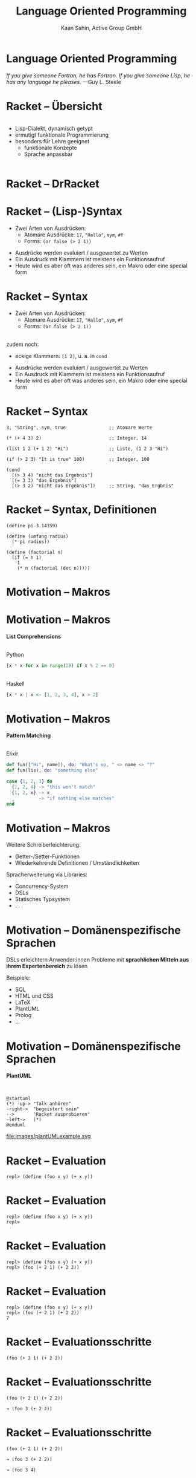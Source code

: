 #+title: Language Oriented Programming
#+author: Kaan Sahin, Active Group GmbH
#+REVEAL_PLUGINS: (notes)
#+REVEAL_THEME: active
#+REVEAL_ROOT: file:///home/kaan/tmp/reveal.js
#+REVEAL_HLEVEL: 100
#+REVEAL_TRANS: none
#+OPTIONS: num:nil toc:nil reveal-center:f reveal_slide_number:t reveal_title_slide:nil
#+MACRO: newline   src_emacs-lisp[:results raw]{"\n "}
#+MACRO: TIKZ-IMG #+HEADER: :exports results :file $1 :imagemagick yes {{{newline}}} #+HEADER: :results raw {{{newline}}} #+HEADER: :headers '("\usepackage{tikz}") {{{newline}}} #+HEADER: :fit yes :imoutoptions -geometry $2 :iminoptions -density 600

* Language Oriented Programming

#+HTML: <div style="max-width:400px;padding-left:130px">
[[file:images/drawing-hands.jpg]]
#+HTML: </div>
/If you give someone Fortran, he has Fortran./
/If you give someone Lisp, he has any language he pleases./  —Guy L. Steele

* Racket -- Übersicht
#+HTML: <div style="display:flex">

#+HTML: <div style="max-width:150px">
[[file:images/racket-logo.svg]]
#+HTML: </div>

#+HTML: <div>
- Lisp-Dialekt, dynamisch getypt
- ermutigt funktionale Programmierung
- besonders für Lehre geeignet
  - funktionale Konzepte
  - Sprache anpassbar
#+HTML: </div>

#+HTML: </div>

* Racket -- DrRacket

#+HTML: <div style="max-width:900px;">
[[file:images/beispiel-drracket.png]]
#+HTML: </div>

* Racket -- (Lisp-)Syntax

- Zwei Arten von Ausdrücken:
  - Atomare Ausdrücke: =17=, ="Hallo"=, =sym=, =#f=
  - Forms: =(or false (> 2 1))=

#+BEGIN_NOTES
- Ausdrücke werden evaluiert / ausgewertet zu Werten
- Ein Ausdruck mit Klammern ist meistens ein Funktionsaufruf
- Heute wird es aber oft was anderes sein, ein Makro oder eine special form
#+END_NOTES

* Racket -- Syntax

- Zwei Arten von Ausdrücken:
  - Atomare Ausdrücke: =17=, ="Hallo"=, =sym=, =#f=
  - Forms: =(or false (> 2 1))=

\\

zudem noch: 
- eckige Klammern: =[1 2]=, u. a. in =cond=
#+BEGIN_NOTES
- Ausdrücke werden evaluiert / ausgewertet zu Werten
- Ein Ausdruck mit Klammern ist meistens ein Funktionsaufruf
- Heute wird es aber oft was anderes sein, ein Makro oder eine special form
#+END_NOTES

* Racket -- Syntax

#+begin_src racket
3, "String", sym, true                ;; Atomare Werte

(* (+ 4 3) 2)                         ;; Integer, 14

(list 1 2 (+ 1 2) "Hi")               ;; Liste, (1 2 3 "Hi")

(if (> 2 3) "It is true" 100)         ;; Integer, 100

(cond
  [(> 3 4) "nicht das Ergebnis"]
  [(= 3 3) "das Ergebnis"]
  [(> 3 2) "nicht das Ergebnis"])     ;; String, "das Ergbnis"
#+end_src

* Racket -- Syntax, Definitionen

#+begin_src racket
(define pi 3.14159)

(define (umfang radius)
  (* pi radius))

(define (factorial n)
  (if (= n 1)
    1
    (* n (factorial (dec n)))))
#+end_src

* Motivation -- Makros

* Motivation -- Makros

*List Comprehensions*

\\

Python

#+begin_src python
[x * x for x in range(20) if x % 2 == 0]
#+end_src

\\ 

Haskell

#+begin_src haskell
[x * x | x <- [1, 2, 3, 4], x > 2]
#+end_src

* Motivation -- Makros

*Pattern Matching*

\\

Elixir

#+begin_src elixir
def fun(["Hi", name]), do: "What's up, " <> name <> "?"
def fun(lis), do: "something else"

case {1, 2, 3} do
  {1, 2, 4} -> "this won't match"
  {1, 2, x} -> x
  _         -> "if nothing else matches"
end
#+end_src

* Motivation -- Makros

Weitere Schreiberleichterung: 

- Getter-/Setter-Funktionen
- Wiederkehrende Definitionen / Umständlichkeiten

Spracherweiterung via Libraries:

- Concurrency-System
- DSLs
- Statisches Typsystem
- . . .

* Motivation -- Domänenspezifische Sprachen

DSLs erleichtern Anwender:innen Probleme mit *sprachlichen Mitteln aus ihrem
Expertenbereich* zu lösen

Beispiele:
- SQL
- HTML und CSS
- LaTeX
- PlantUML
- Prolog
- ...

* Motivation -- Domänenspezifische Sprachen

*PlantUML*

\\

#+REVEAL_HTML: <div class="column" style="float:left; width: 50%"x>
#+begin_src plantuml :exports code :file 0
@startuml
(*) -up-> "Talk anhören"
-right->  "begeistert sein"
-->       "Racket ausprobieren"
-left->   (*)
@enduml
#+end_src

#+REVEAL_HTML: </div>

#+REVEAL_HTML: <div class="column" style="float:right; width: 45%">
file:images/plantUMLexample.svg

#+REVEAL_HTML: </div>

* Racket -- Evaluation

#+begin_src racket
repl> (define (foo x y) (+ x y))
#+end_src

* Racket -- Evaluation

#+begin_src racket
repl> (define (foo x y) (+ x y))
repl>
#+end_src

* Racket -- Evaluation

#+begin_src racket
repl> (define (foo x y) (+ x y))
repl> (foo (+ 2 1) (+ 2 2))
#+end_src

* Racket -- Evaluation

#+begin_src racket
repl> (define (foo x y) (+ x y))
repl> (foo (+ 2 1) (+ 2 2))
7
#+end_src

* Racket -- Evaluationsschritte

#+begin_src racket
(foo (+ 2 1) (+ 2 2))
#+end_src

* Racket -- Evaluationsschritte

#+begin_src racket
(foo (+ 2 1) (+ 2 2))

↝ (foo 3 (+ 2 2))
#+end_src

* Racket -- Evaluationsschritte

#+begin_src racket
(foo (+ 2 1) (+ 2 2))

↝ (foo 3 (+ 2 2))

↝ (foo 3 4)
#+end_src

* Racket -- Evaluationsschritte

#+begin_src racket
(foo (+ 2 1) (+ 2 2))

↝ (foo 3 (+ 2 2))

↝ (foo 3 4)

↝ (+ 3 4)
#+end_src

* Racket -- Evaluationsschritte

#+begin_src racket
(foo (+ 2 1) (+ 2 2))

↝ (foo 3 (+ 2 2))

↝ (foo 3 4)

↝ (+ 3 4)

↝ 7
#+end_src

* Racket -- REPL

*R* EAD
 
*E* VAL

*P* RINT

*L* OOP

* Kompilation -- Read und Eval

\\

#+attr_html: :width 800px
[[file:images/read-eval.svg]]

\\
\\

Der Racket-Reader liest Text und gibt Datenstrukturen (syntax objects) zurück.

Der Evaluator nimmt Datenstrukturen (syntax objects) und evaluiert sie zu Werten.

* Makros -- syntax objects

Ein syntax object erzeugt man mit =#`= :

#+begin_src racket
#`(1 2 (+ 1 2) 4)
#+end_src

* Makros -- syntax objects

Ein syntax object erzeugt man mit =#`= :

#+begin_src racket
#`(1 2 (+ 1 2) 4)
↝ #<syntax:intro.rkt:28:2 (1 2 (+ 1 2) 4)>
#+end_src

* Makros -- syntax objects

Ein syntax object erzeugt man mit =#`= :

#+begin_src racket
#`(1 2 (+ 1 2) 4)
↝ #<syntax:intro.rkt:28:2 (1 2 (+ 1 2) 4)>

(define variable 5)
#`(1 2 variable 4)
↝ #<syntax:intro.rkt:28:2 (1 2 variable 4)>
#+end_src

* Makros -- syntax objects

Einzelnen Code innerhalb eines syntax objects wertet man mit =#,= aus:

#+begin_src racket
#`(1 2 #,(+ 1 2) 4)
#+end_src

* Makros -- syntax objects

Einzelnen Code innerhalb eines syntax objects wertet man mit =#,= aus:

#+begin_src racket
#`(1 2 #,(+ 1 2) 4)
↝ #<syntax:intro.rkt:28:2 (1 2 3 4)>
#+end_src

* Makros -- syntax objects

Einzelnen Code innerhalb eines syntax objects wertet man mit =#,= aus:

#+begin_src racket
#`(1 2 #,(+ 1 2) 4)
↝ #<syntax:intro.rkt:28:2 (1 2 3 4)>

(define variable 5)
#`(1 2 #,variable 4)
↝ #<syntax:intro.rkt:28:2 (1 2 5 4)>
#+end_src

* Makros -- syntax objects

Live-Coding



* Kompilation -- Read und Eval

\\

#+attr_html: :width 800px
[[file:images/read-eval.svg]]

\\
\\

Der Racket-Reader liest Text und gibt Datenstrukturen (syntax objects) zurück.

Der Evaluator nimmt Datenstrukturen (syntax objects) und evaluiert sie zu Werten.

* Kompilation -- Read, Eval und Makroexpansion!

\\

#+attr_html: :width 900px
[[file:images/read-macro-eval.svg]]

* Kompilation -- Read, Eval und Makroexpansion!

\\

#+attr_html: :width 900px
[[file:images/read-macro-eval.svg]]

\\
\\

In der Makroexpansion werden Makroaufrufe getätigt.

#+begin_notes
Weil ja READ Datenstrukturen liefert und EVAL Datenstrukturen entgegennimmt,
muss folgen, dass Makros Datenstrukturen konsumieren und zurückgeben
#+end_notes
* Kompilation -- Read, Eval und Makroexpansion!

\\

#+attr_html: :width 900px
file:images/read-macro-eval.svg

\\
\\

Makros nehmen Datenstrukturen (syntax objects) entgegen und geben Datenstrukturen
(syntax objects) zurück.

* Makros

\\
\\

Makros nehmen Datenstrukturen (syntax objects) entgegen und *geben Datenstrukturen
(syntax objects) zurück.*

\\

* Makros -- Infix

Statt 

#+begin_src racket
(+ 2 1)
#+end_src

wollen wir

#+begin_src racket
(2 + 1)
#+end_src

* Makros -- Infix

#+begin_src racket
(define-syntax (infix form)
  ...)
#+end_src

* Makros -- Infix

#+begin_src racket
(define-syntax (infix form)
  (syntax-parse form
    [(infix ...)
     ...]))
#+end_src

* Makros -- Infix

#+begin_src racket
(define-syntax (infix form)
  (syntax-parse form
    [(infix stuff)
     ...]))
#+end_src

* Makros -- Infix

#+begin_src racket
(define-syntax (infix form)
  (syntax-parse form
    [(infix (zahl1 op zahl2))
     ...]))
#+end_src

* Makros -- Infix

#+begin_src racket
(define-syntax (infix form)
  (syntax-parse form
    [(infix (zahl1 op zahl2))
     #`(op zahl1 zahl2)]))
#+end_src

* Makros -- Infix

#+begin_src racket
repl> (infix (2 + 1))
#+end_src

* Makros -- Infix

#+begin_src racket
repl> (infix (2 + 1))

READER
Datenstruktur: (infix (2 + 1))
#+end_src

* Makros -- Infix

#+begin_src racket
repl> (infix (2 + 1))

READER
Datenstruktur: (infix (2 + 1))

MAKROEXPANSION
↝ (infix (2 + 1))
↝ #<syntax(+ 2 1)> [Datenstruktur!]
#+end_src

* Makros -- Infix

#+begin_src racket
repl> (infix (2 + 1))

READER
Datenstruktur: (infix (2 + 1))

MAKROEXPANSION
↝ (infix (2 + 1))
↝ #<syntax(+ 2 1)> [Datenstruktur!]

EVAL
#<syntax(+ 2 1)>
↝ 3
#+end_src


* String switch

https://docs.oracle.com/javase/8/docs/technotes/guides/language/strings-switch.html

/" In the JDK 7 release, you can use a String object in the expression of a/
/switch statement: "/

#+begin_src java
public String getTypeOfDayWithSwitchStatement(String dayOfWeekArg) {
     String typeOfDay;
     switch (dayOfWeekArg) {
         case "Monday":
             typeOfDay = "Start of work week";
             break;
         case "Tuesday":
         case "Wednesday":
         case "Thursday":
             typeOfDay = "Midweek";
             break;
      ...
#+end_src

#+begin_notes
Release war: 2011-07-11	
#+end_notes

* String switch

Wollen folgende Syntax implementieren

#+begin_src racket
(define y "Work")

(switch y
        [case "Holiday" -> "I am not around"]
        [case "Work"    -> "How can I help?"])
#+end_src

* String switch

\\

#+begin_src racket
(define y "Work")

(switch y
        [case "Holiday" -> "I am not around"]
        [case "Work"    -> "How can I help?"])

↝ [MAKROEXPANSION]

(cond
  [(eq? y "Holiday") "I am not around"]
  [(eq? y "Work") "How can I help?"])
#+end_src

* String switch

Live-Coding

* Domänenspezifische Sprachen

* Domänenspezifische Sprachen

*PlantUML*

\\

#+REVEAL_HTML: <div class="column" style="float:left; width: 50%"x>
#+begin_src plantuml :exports code :file 0
@startuml
(*) -up-> "Talk anhören"
-right->  "begeistert sein"
-->       "Racket ausprobieren"
-left->   (*)
@enduml
#+end_src

#+REVEAL_HTML: </div>

#+REVEAL_HTML: <div class="column" style="float:right; width: 45%">
file:images/plantUMLexample.svg

#+REVEAL_HTML: </div>

* Eigene Syntax für DSLs in Racket

*Datenbank-DSL*: Key-Value-Paare speichern, anfordern, ausdrucken

* Eigene Syntax für DSLs in Racket

*Datenbank-DSL*: Key-Value-Paare speichern, anfordern, ausdrucken

#+begin_src racket
SHOW-DB
PUT "milk" 1.50
PUT "water" 1.00
x = GET "water"
PRINT x
SHOW-DB
y = GET "milk"
PRINT "Summe"
#+end_src

* Eigene Syntax für DSLs in Racket

\\

Live-Coding

* Takeaways

- Racket ermöglicht es Makros sehr einfach zu schreiben
  - Syntax kann sehr einfach erweitert werden
- DSLs in Racket schreiben ist einfach und toll

\\

-> Racket ist toll

* Wie gehts weiter?

#+HTML: <div><div style="max-width:400px;">
file:images/active-group.png
#+HTML: </div></div>

- *Blog*: [[http:funktionale-programmierung.de][funktionale-programmierung.de]]
- Wir geben Schulungen in:
  - Einführung in die *funktionale Programmierung*
  - iSAQB FOUNDATION: Grundausbildung Softwarearchitektur
  - iSAQB FUNAR: *Funktionale Softwarearchitektur*
  - iSAQB FLEX: Microservices und *Self-Contained Systems*
   
* Add-On -- riposte

*Riposte—Scripting Language for JSON-based HTTP APIs*

/by Jesse Alama <jesse@lisp.sh>/

#+begin_quote
Riposte is a scripting language for evaluating JSON-bearing HTTP
responses. The intended use case is a JSON-based HTTP API. It comes with a
commandline tool, riposte, which executes Riposte scripts.
#+end_quote

* Add-On -- riposte

#+begin_src racket
#lang riposte
 
^Content-Type := "application/json"
# set a base URL
%base := https://api.example.com:8441/v1/
 
$uuid := @UUID with fallback "abc"

GET cart/{uuid} responds with 2XX
#+end_src

* Add-On -- riposte

#+begin_src racket
#lang riposte

# Now add something to the cart:

$productId := 41966
$qty := 5
$campaignId := 1
 
$payload := {
  "product_id": $productId,     # extend JSON syntax:
  "campaign_id": $campaignId,   # - use Riposte variables
  "qty": $qty                   # - add comments to JSON
}
 
POST $payload to cart/{uuid}/items responds with 200
 
$itemId := /items/0/cart_item_id # extract the item ID

$itemId is an integer
#+end_src

* Add-On

*Makro-Hygiene*

* Add-On

*Makro-Hygiene*

#+begin_src racket
(define-syntax (unless form)
  (syntax-parse form
    [(unless test consequent)
     #`(if (not test)
           consequent
           #f)]))
#+end_src

* Add-On

*Makro-Hygiene*

#+begin_src racket
(define-syntax (unless form)
  (syntax-parse form
    [(unless test consequent)
     #`(if (not test)
           consequent
           #f)]))

(let [[not "komischer wert"]]
  (unless (< 3 1)
    (print "Hallo")))
#+end_src


* Add-On

*Makro-Hygiene*

#+begin_src racket
(define-syntax (do-smth form)
  (syntax-parse form
    [(do-smth expr pos non-pos)
     #`(let [[result expr]]
         (cond
           [(positive? result) pos]
           [else non-pos]))]))
#+end_src

* Add-On

*Makro-Hygiene*

#+begin_src racket
(define-syntax (do-smth form)
  (syntax-parse form
    [(do-smth expr pos non-pos)
     #`(let [[result expr]]
         (cond
           [(positive? result) pos]
           [else non-pos]))]))

(let [[result "Es ist positiv"]]
  (do-smth (+ 3 2) result "nicht positiv"))
#+end_src

